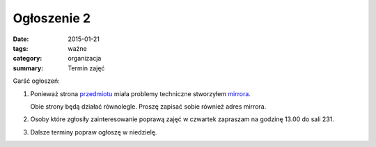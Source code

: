 Ogłoszenie 2
############

:date: 2015-01-21
:tags: ważne
:category: organizacja
:summary: Termin zajęć

Garść ogłoszeń:

1. Ponieważ strona `przedmiotu <http://db.fizyka.pw.edu.pl/pwzn/>`__ miała
   problemy techniczne stworzyłem `mirrora <http://pwzn.s3-website-us-east-1.amazonaws.com>`__.

   Obie strony będą działać równolegle. Proszę zapisać sobie również adres mirrora.
2. Osoby które zgłosiły zainteresowanie poprawą zajęć w czwartek zapraszam na
   godzinę 13.00 do sali 231.
3. Dalsze terminy popraw ogłoszę w niedzielę.





